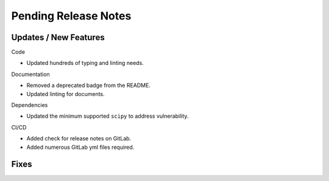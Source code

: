 Pending Release Notes
=====================

Updates / New Features
----------------------

Code

* Updated hundreds of typing and linting needs.

Documentation

* Removed a deprecated badge from the README.

* Updated linting for documents.

Dependencies

* Updated the minimum supported ``scipy`` to address vulnerability.

CI/CD

* Added check for release notes on GitLab.

* Added numerous GitLab yml files required.

Fixes
-----
